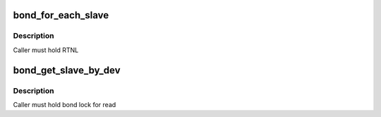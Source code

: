 .. -*- coding: utf-8; mode: rst -*-
.. src-file: include/net/bonding.h

.. _`bond_for_each_slave`:

bond_for_each_slave
===================

.. c:function::  bond_for_each_slave( bond,  pos,  iter)

    iterate over all slaves

    :param  bond:
        the bond holding this list

    :param  pos:
        current slave

    :param  iter:
        list_head \* iterator

.. _`bond_for_each_slave.description`:

Description
-----------

Caller must hold RTNL

.. _`bond_get_slave_by_dev`:

bond_get_slave_by_dev
=====================

.. c:function:: struct slave *bond_get_slave_by_dev(struct bonding *bond, struct net_device *slave_dev)

    :param struct bonding \*bond:
        *undescribed*

    :param struct net_device \*slave_dev:
        *undescribed*

.. _`bond_get_slave_by_dev.description`:

Description
-----------

Caller must hold bond lock for read

.. This file was automatic generated / don't edit.

